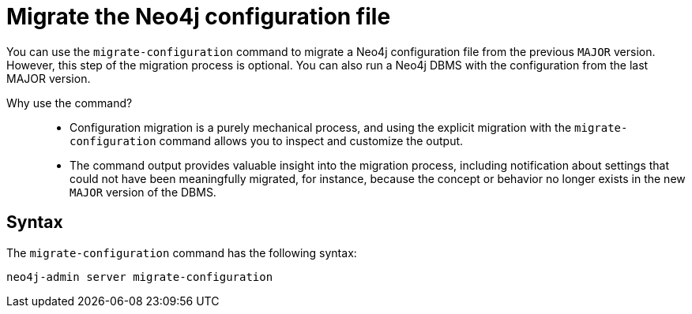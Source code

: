[[neo4j-admin-migrate-configuration]]
= Migrate the Neo4j configuration file
:description: This chapter describes the `neo4j-admin server migrate-configuration` command. 

You can use the `migrate-configuration` command to migrate a Neo4j configuration file from the previous `MAJOR` version.
However, this step of the migration process is optional.
You can also run a Neo4j DBMS with the configuration from the last MAJOR version.

Why use the command?::
* Configuration migration is a purely mechanical process, and using the explicit migration with the `migrate-configuration` command allows you to inspect and customize the output.
* The command output provides valuable insight into the migration process, including notification about settings that could not have been meaningfully migrated, for instance, because the concept or behavior no longer exists in the new `MAJOR` version of the DBMS.

== Syntax

The `migrate-configuration` command has the following syntax:

`neo4j-admin server migrate-configuration`

//== Example
